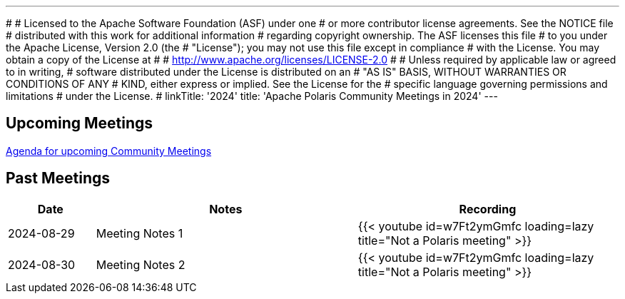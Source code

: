 ---
#
# Licensed to the Apache Software Foundation (ASF) under one
# or more contributor license agreements.  See the NOTICE file
# distributed with this work for additional information
# regarding copyright ownership.  The ASF licenses this file
# to you under the Apache License, Version 2.0 (the
# "License"); you may not use this file except in compliance
# with the License.  You may obtain a copy of the License at
#
#   http://www.apache.org/licenses/LICENSE-2.0
#
# Unless required by applicable law or agreed to in writing,
# software distributed under the License is distributed on an
# "AS IS" BASIS, WITHOUT WARRANTIES OR CONDITIONS OF ANY
# KIND, either express or implied.  See the License for the
# specific language governing permissions and limitations
# under the License.
#
linkTitle: '2024'
title: 'Apache Polaris Community Meetings in 2024'
---

== Upcoming Meetings

https://polaris.apache.org/[Agenda for upcoming Community Meetings]

== Past Meetings

[cols="1,3,3"]
|===
| Date | Notes | Recording

| 2024-08-29
| Meeting Notes 1
| {{< youtube id=w7Ft2ymGmfc loading=lazy title="Not a Polaris meeting" >}}

| 2024-08-30
| Meeting Notes 2
| {{< youtube id=w7Ft2ymGmfc loading=lazy title="Not a Polaris meeting" >}}
|===
